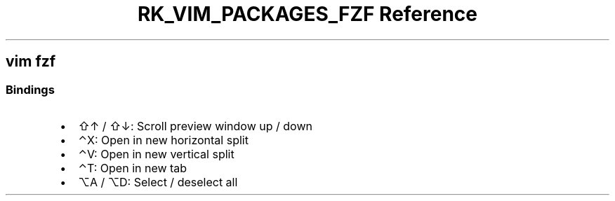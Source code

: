 .\" Automatically generated by Pandoc 3.6.3
.\"
.TH "RK_VIM_PACKAGES_FZF Reference" "" "" ""
.SH \f[CR]vim\f[R] \f[CR]fzf\f[R]
.SS Bindings
.IP \[bu] 2
\f[CR]⇧↑\f[R] / \f[CR]⇧↓\f[R]: Scroll preview window up / down
.IP \[bu] 2
\f[CR]⌃X\f[R]: Open in new horizontal split
.IP \[bu] 2
\f[CR]⌃V\f[R]: Open in new vertical split
.IP \[bu] 2
\f[CR]⌃T\f[R]: Open in new tab
.IP \[bu] 2
\f[CR]⌥A\f[R] / \f[CR]⌥D\f[R]: Select / deselect all
